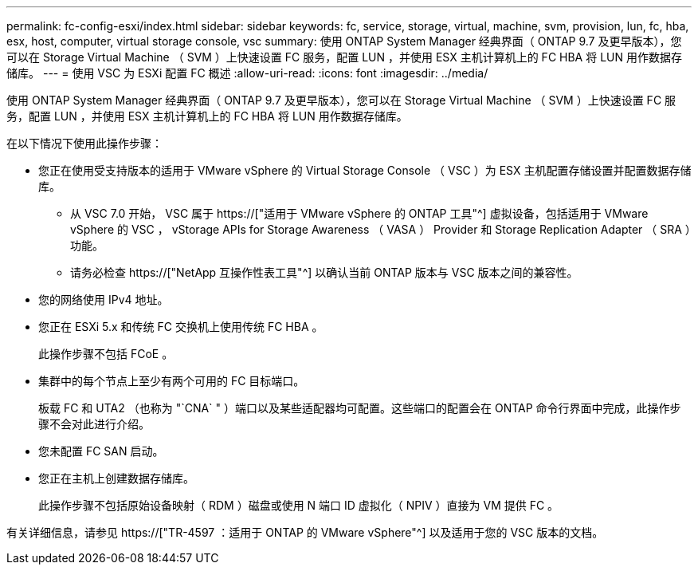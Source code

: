 ---
permalink: fc-config-esxi/index.html 
sidebar: sidebar 
keywords: fc, service, storage, virtual, machine, svm, provision, lun, fc, hba, esx, host, computer, virtual storage console, vsc 
summary: 使用 ONTAP System Manager 经典界面（ ONTAP 9.7 及更早版本），您可以在 Storage Virtual Machine （ SVM ）上快速设置 FC 服务，配置 LUN ，并使用 ESX 主机计算机上的 FC HBA 将 LUN 用作数据存储库。 
---
= 使用 VSC 为 ESXi 配置 FC 概述
:allow-uri-read: 
:icons: font
:imagesdir: ../media/


[role="lead"]
使用 ONTAP System Manager 经典界面（ ONTAP 9.7 及更早版本），您可以在 Storage Virtual Machine （ SVM ）上快速设置 FC 服务，配置 LUN ，并使用 ESX 主机计算机上的 FC HBA 将 LUN 用作数据存储库。

在以下情况下使用此操作步骤：

* 您正在使用受支持版本的适用于 VMware vSphere 的 Virtual Storage Console （ VSC ）为 ESX 主机配置存储设置并配置数据存储库。
+
** 从 VSC 7.0 开始， VSC 属于 https://["适用于 VMware vSphere 的 ONTAP 工具"^] 虚拟设备，包括适用于 VMware vSphere 的 VSC ， vStorage APIs for Storage Awareness （ VASA ） Provider 和 Storage Replication Adapter （ SRA ）功能。
** 请务必检查 https://["NetApp 互操作性表工具"^] 以确认当前 ONTAP 版本与 VSC 版本之间的兼容性。


* 您的网络使用 IPv4 地址。
* 您正在 ESXi 5.x 和传统 FC 交换机上使用传统 FC HBA 。
+
此操作步骤不包括 FCoE 。

* 集群中的每个节点上至少有两个可用的 FC 目标端口。
+
板载 FC 和 UTA2 （也称为 "`CNA` " ）端口以及某些适配器均可配置。这些端口的配置会在 ONTAP 命令行界面中完成，此操作步骤不会对此进行介绍。

* 您未配置 FC SAN 启动。
* 您正在主机上创建数据存储库。
+
此操作步骤不包括原始设备映射（ RDM ）磁盘或使用 N 端口 ID 虚拟化（ NPIV ）直接为 VM 提供 FC 。



有关详细信息，请参见 https://["TR-4597 ：适用于 ONTAP 的 VMware vSphere"^] 以及适用于您的 VSC 版本的文档。
